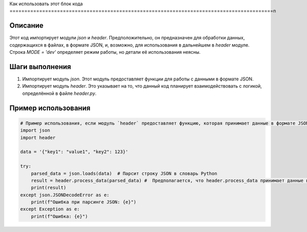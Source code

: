 Как использовать этот блок кода
=========================================================================================\n

Описание
-------------------------
Этот код импортирует модули `json` и `header`. Предположительно, он предназначен для обработки данных, содержащихся в файлах, в формате JSON, и, возможно, для использования в дальнейшем в `header` модуле. Строка `MODE = 'dev'`  определяет режим работы, но детали её использования неясны.

Шаги выполнения
-------------------------
1. Импортирует модуль `json`. Этот модуль предоставляет функции для работы с данными в формате JSON.
2. Импортирует модуль `header`. Это указывает на то, что  данный код планирует взаимодействовать с логикой, определённой в файле `header.py`. 

Пример использования
-------------------------
.. code-block:: python

    # Пример использования, если модуль `header` предоставляет функцию, которая принимает данные в формате JSON.
    import json
    import header
    
    data = '{"key1": "value1", "key2": 123}'
    
    try:
        parsed_data = json.loads(data)  # Парсит строку JSON в словарь Python
        result = header.process_data(parsed_data) #  Предполагается, что header.process_data принимает данные в формате словаря python
        print(result)
    except json.JSONDecodeError as e:
        print(f"Ошибка при парсинге JSON: {e}")
    except Exception as e:
        print(f"Ошибка: {e}")